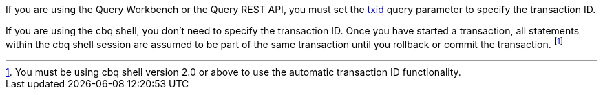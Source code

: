 :txid: xref:settings:query-settings.adoc#txid

If you are using the Query Workbench or the Query REST API, you must set the {txid}[txid] query parameter to specify the transaction ID.

If you are using the cbq shell, you don't need to specify the transaction ID.
Once you have started a transaction, all statements within the cbq shell session are assumed to be part of the same transaction until you rollback or commit the transaction.
footnote:[You must be using cbq shell version 2.0 or above to use the automatic transaction ID functionality.]
